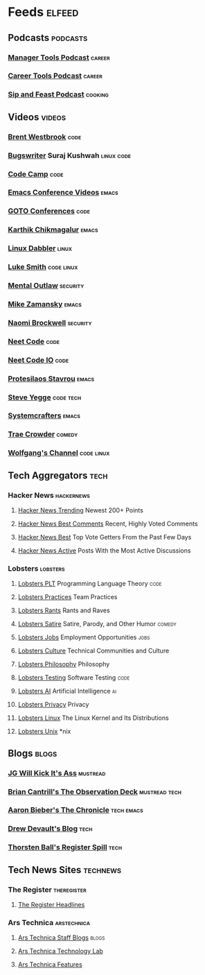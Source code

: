* Feeds                                                              :elfeed:
** Podcasts                                                       :podcasts:
*** [[https://files.manager-tools.com/files/public/feeds/manager-tools-podcasts.xml][Manager Tools Podcast]]                                          :career:
*** [[https://files.manager-tools.com/files/public/feeds/career_tools_podcasts.xml][Career Tools Podcast]]                                           :career:
*** [[https://www.patreon.com/rss/sipandfeast?auth=0VNsTslk1yGXna_oPrjMbhwDevoojlGZ][Sip and Feast Podcast]]                                         :cooking:
** Videos                                                           :videos:
*** [[https://www.youtube.com/feeds/videos.xml?channel_id=UC0PBefyEK7qQ7HN325nUamQ][Brent Westbrook]]                                                  :code:
*** [[https://www.youtube.com/feeds/videos.xml?channel_id=UCngn7SVujlvskHRvRKc1cTw][Bugswriter]] Suraj Kushwah                                   :linux:code:
*** [[https://www.youtube.com/feeds/videos.xml?channel_id=UC8butISFwT-Wl7EV0hUK0BQ][Code Camp]]                                                        :code:
*** [[https://www.youtube.com/feeds/videos.xml?channel_id=UCwuyodzTl_KdEKNuJmeo99A][Emacs Conference Videos]]                                         :emacs:
*** [[https://www.youtube.com/feeds/videos.xml?channel_id=UCs_tLP3AiwYKwdUHpltJPuA][GOTO Conferences]]                                                 :code:
*** [[https://www.youtube.com/feeds/videos.xml?channel_id=UCbh_g91w0T6OYp40xFrtnhA][Karthik Chikmagalur]]                                             :emacs:
*** [[https://www.youtube.com/feeds/videos.xml?channel_id=UC3pasXoRUTKPpQaKtlJz62g][Linux Dabbler]]                                                   :linux:
*** [[https://www.youtube.com/feeds/videos.xml?channel_id=UC2eYFnH61tmytImy1mTYvhA][Luke Smith]]                                                 :code:linux:
*** [[https://www.youtube.com/feeds/videos.xml?channel_id=UC7YOGHUfC1Tb6E4pudI9STA][Mental Outlaw]]                                                :security:
*** [[https://www.youtube.com/feeds/videos.xml?channel_id=UCxkMDXQ5qzYOgXPRnOBrp1w][Mike Zamansky]]                                                   :emacs:
*** [[https://www.youtube.com/feeds/videos.xml?channel_id=UCSuHzQ3GrHSzoBbwrIq3LLA][Naomi Brockwell]]                                              :security:
*** [[https://www.youtube.com/feeds/videos.xml?channel_id=UC_mYaQAE6-71rjSN6CeCA-g][Neet Code]]                                                        :code:
*** [[https://www.youtube.com/feeds/videos.xml?channel_id=UCevUmOfLTUX9MNGJQKsPdIA][Neet Code IO]]                                                     :code:
*** [[https://www.youtube.com/feeds/videos.xml?channel_id=UC0uTPqBCFIpZxlz_Lv1tk_g][Protesilaos Stavrou]]                                             :emacs:
*** [[https://www.youtube.com/feeds/videos.xml?channel_id=UC2RCcnTltR3HMQOYVqwmweA][Steve Yegge]]                                                 :code:tech:
*** [[https://www.youtube.com/feeds/videos.xml?channel_id=UCAiiOTio8Yu69c3XnR7nQBQ][Systemcrafters]]                                                  :emacs:
*** [[https://www.youtube.com/feeds/videos.xml?channel_id=UCTHsQd-vRXK1bp4vpifl6yA][Trae Crowder]]                                                   :comedy:
*** [[https://www.youtube.com/feeds/videos.xml?channel_id=UCsnGwSIHyoYN0kiINAGUKxg][Wolfgang's Channel]]                                         :code:linux:
** Tech Aggregators                                                   :tech:
*** Hacker News                                                :hackernews:
**** [[https://hnrss.org/newest?points=200][Hacker News Trending]] Newest 200+ Points
**** [[https://hnrss.org/bestcomments][Hacker News Best Comments]] Recent, Highly Voted Comments
**** [[https://hnrss.org/best][Hacker News Best]] Top Vote Getters From the Past Few Days
**** [[https://hnrss.org/active][Hacker News Active]] Posts With the Most Active Discussions
*** Lobsters                                                     :lobsters:
**** [[https://lobste.rs/t/plt.rss][Lobsters PLT]] Programming Language Theory                       :code:
**** [[https://lobste.rs/t/practices.rss][Lobsters Practices]] Team Practices
**** [[https://lobste.rs/t/rant.rss][Lobsters Rants]] Rants and Raves
**** [[https://lobste.rs/t/satire.rss][Lobsters Satire]] Satire, Parody, and Other Humor              :comedy:
**** [[https://lobste.rs/t/job.rss][Lobsters Jobs]] Employment Opportunities                         :jobs:
**** [[https://lobste.rs/t/culture.rss][Lobsters Culture]] Technical Communities and Culture
**** [[https://lobste.rs/t/philosophy.rss][Lobsters Philosophy]] Philosophy
**** [[https://lobste.rs/t/testing.rss][Lobsters Testing]] Software Testing                              :code:
**** [[https://lobste.rs/t/ai.rss][Lobsters AI]] Artificial Intelligence                              :ai:
**** [[https://lobste.rs/t/privacy.rss][Lobsters Privacy]] Privacy
**** [[https://lobste.rs/t/linux.rss][Lobsters Linux]] The Linux Kernel and Its Distributions
**** [[https://lobste.rs/t/unix.rss][Lobsters Unix]] *nix
** Blogs                                                             :blogs:
*** [[http://www.jgwkia.com/feeds/posts/default][JG Will Kick It's Ass]]                                        :mustread:
*** [[http://dtrace.org/blogs/bmc/feed/][Brian Cantrill's The Observation Deck]]                   :mustread:tech:
*** [[https://blog.aaronbieber.com/posts/index.xml][Aaron Bieber's The Chronicle]]                               :tech:emacs:
*** [[https://drewdevault.com/blog/index.xml][Drew Devault's Blog]]                                              :tech:
*** [[https://registerspill.thorstenball.com/feed][Thorsten Ball's Register Spill]]                                   :tech:
** Tech News Sites                                                :technews:
*** The Register                                              :theregister:
**** [[https://www.theregister.co.uk/headlines.atom][The Register Headlines]]
*** Ars Technica                                              :arstechnica:
**** [[https://feeds.arstechnica.com/arstechnica/staff-blogs][Ars Technica Staff Blogs]]                                      :blogs:
**** [[https://feeds.arstechnica.com/arstechnica/technology-lab][Ars Technica Technology Lab]]
**** [[https://feeds.arstechnica.com/arstechnica/features][Ars Technica Features]]
